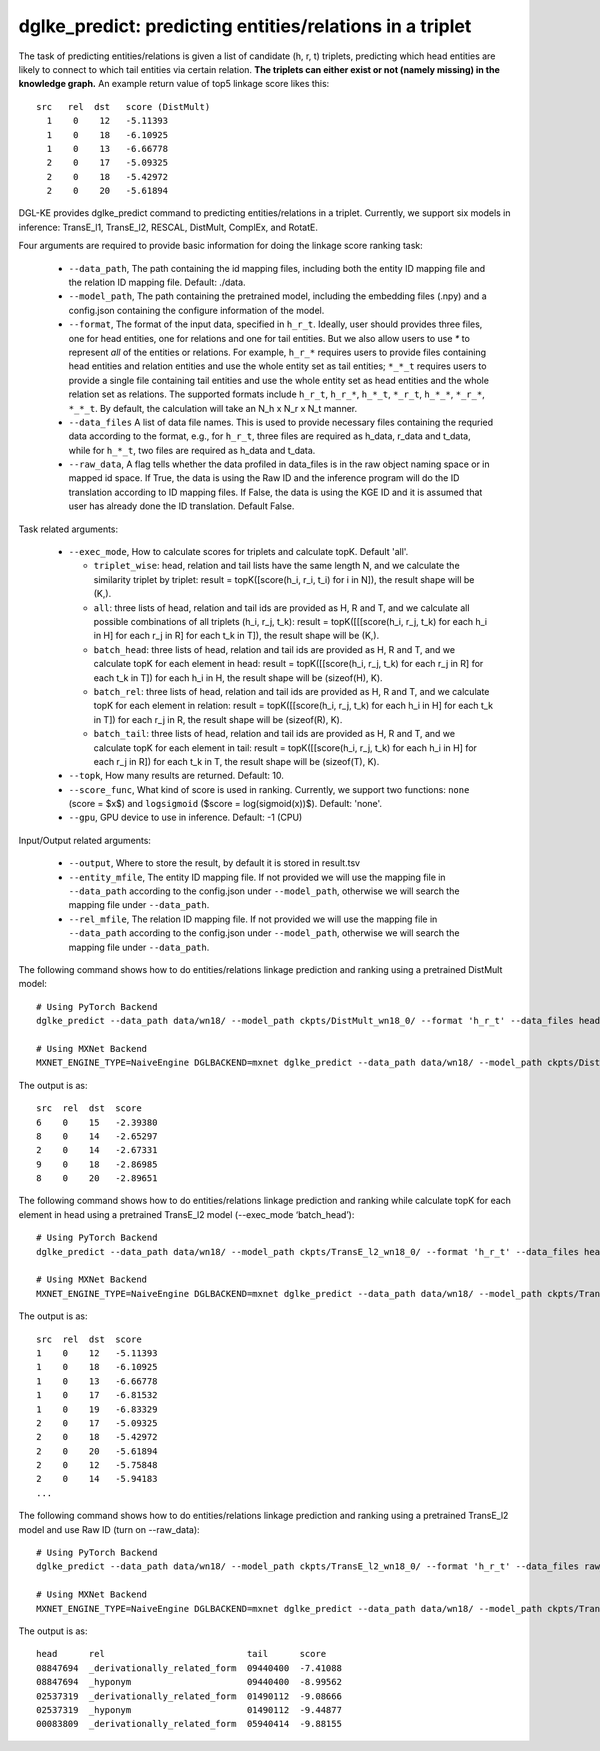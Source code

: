 dglke_predict: predicting entities/relations in a triplet
-------------------------------------------
The task of predicting entities/relations is given a list of candidate (h, r, t) triplets, predicting which head entities are likely to connect to which tail entities via certain relation. **The triplets can either exist or not (namely missing) in the knowledge graph.** An example return value of top5 linkage score likes this::

  src   rel  dst   score (DistMult)
    1    0    12   -5.11393
    1    0    18   -6.10925
    1    0    13   -6.66778
    2    0    17   -5.09325
    2    0    18   -5.42972
    2    0    20   -5.61894

DGL-KE provides dglke_predict command to predicting entities/relations in a triplet. Currently, we support six models in inference: TransE_l1, TransE_l2, RESCAL, DistMult, ComplEx, and RotatE.

Four arguments are required to provide basic information for doing the linkage score ranking task:

  * ``--data_path``, The path containing the id mapping files, including both the entity ID mapping file and the relation ID mapping file. Default: ./data.
  * ``--model_path``, The path containing the pretrained model, including the embedding files (.npy) and a config.json containing the configure information of the model.
  * ``--format``, The format of the input data, specified in ``h_r_t``. Ideally, user should provides three files, one for head entities, one for relations and one for tail entities. But we also allow users to use *\** to represent *all* of the entities or relations. For example, ``h_r_*`` requires users to provide files containing head entities and relation entities and use the whole entity set as tail entities; ``*_*_t`` requires users to provide a single file containing tail entities and use the whole entity set as head entities and the whole relation set as relations. The supported formats include ``h_r_t``, ``h_r_*``, ``h_*_t``, ``*_r_t``, ``h_*_*``, ``*_r_*``, ``*_*_t``. By default, the calculation will take an N\_h x N\_r x N\_t manner.
  * ``--data_files`` A list of data file names. This is used to provide necessary files containing the requried data according to the format, e.g., for ``h_r_t``, three files are required as h_data, r_data and t_data, while for ``h_*_t``, two files are required as h_data and t_data.
  * ``--raw_data``, A flag tells whether the data profiled in data_files is in the raw object naming space or in mapped id space. If True, the data is using the Raw ID and the inference program will do the ID translation according to ID mapping files. If False, the data is using the KGE ID and it is assumed that user has already done the ID translation. Default False.

Task related arguments:

  * ``--exec_mode``, How to calculate scores for triplets and calculate topK. Default 'all'.

    * ``triplet_wise``: head, relation and tail lists have the same length N, and we calculate the similarity triplet by triplet: result = topK([score(h_i, r_i, t_i) for i in N]), the result shape will be (K,).
    * ``all``: three lists of head, relation and tail ids are provided as H, R and T, and we calculate all possible combinations of all triplets (h_i, r_j, t_k): result = topK([[[score(h_i, r_j, t_k) for each h_i in H] for each r_j in R] for each t_k in T]), the result shape will be (K,).
    * ``batch_head``: three lists of head, relation and tail ids are provided as H, R and T, and we calculate topK for each element in head: result = topK([[score(h_i, r_j, t_k) for each r_j in R] for each t_k in T]) for each h_i in H, the result shape will be (sizeof(H), K).
    * ``batch_rel``: three lists of head, relation and tail ids are provided as H, R and T, and we calculate topK for each element in relation: result = topK([[score(h_i, r_j, t_k) for each h_i in H] for each t_k in T]) for each r_j in R, the result shape will be (sizeof(R), K).
    * ``batch_tail``: three lists of head, relation and tail ids are provided as H, R and T, and we calculate topK for each element in tail: result = topK([[score(h_i, r_j, t_k) for each h_i in H] for each r_j in R]) for each t_k in T, the result shape will be (sizeof(T), K).

  * ``--topk``, How many results are returned. Default: 10.
  * ``--score_func``, What kind of score is used in ranking. Currently, we support two functions: ``none`` (score = $x$) and ``logsigmoid`` ($score = log(sigmoid(x))$). Default: 'none'.
  * ``--gpu``, GPU device to use in inference. Default: -1 (CPU)

Input/Output related arguments:

  * ``--output``, Where to store the result, by default it is stored in result.tsv
  * ``--entity_mfile``, The entity ID mapping file. If not provided we will use the mapping file in ``--data_path`` according to the config.json under ``--model_path``, otherwise we will search the mapping file under ``--data_path``.
  * ``--rel_mfile``, The relation ID mapping file. If not provided we will use the mapping file in ``--data_path`` according to the config.json under ``--model_path``,  otherwise we will search the mapping file under ``--data_path``.

The following command shows how to do entities/relations linkage prediction and ranking using a pretrained DistMult model::

    # Using PyTorch Backend
    dglke_predict --data_path data/wn18/ --model_path ckpts/DistMult_wn18_0/ --format 'h_r_t' --data_files head.list rel.list tail.list --score_func none --topK 5

    # Using MXNet Backend
    MXNET_ENGINE_TYPE=NaiveEngine DGLBACKEND=mxnet dglke_predict --data_path data/wn18/ --model_path ckpts/DistMult_wn18_0/ --format 'h_r_t' --data_files head.list rel.list tail.list --score_func none --topK 5

The output is as::

    src  rel  dst  score
    6    0    15   -2.39380
    8    0    14   -2.65297
    2    0    14   -2.67331
    9    0    18   -2.86985
    8    0    20   -2.89651

The following command shows how to do entities/relations linkage prediction and ranking while calculate topK for each element in head using a pretrained TransE_l2 model (--exec_mode ‘batch_head’)::

    # Using PyTorch Backend
    dglke_predict --data_path data/wn18/ --model_path ckpts/TransE_l2_wn18_0/ --format 'h_r_t' --data_files head.list rel.list tail.list --score_func logsigmoid --topK 5 --exec_mode 'batch_head'

    # Using MXNet Backend
    MXNET_ENGINE_TYPE=NaiveEngine DGLBACKEND=mxnet dglke_predict --data_path data/wn18/ --model_path ckpts/TransE_l2_wn18_0/ --format 'h_r_t' --data_files head.list rel.list tail.list --score_func logsigmoid --topK 5  --exec_mode 'batch_head'

The output is as::

    src  rel  dst  score
    1    0    12   -5.11393
    1    0    18   -6.10925
    1    0    13   -6.66778
    1    0    17   -6.81532
    1    0    19   -6.83329
    2    0    17   -5.09325
    2    0    18   -5.42972
    2    0    20   -5.61894
    2    0    12   -5.75848
    2    0    14   -5.94183
    ...

The following command shows how to do entities/relations linkage prediction and ranking using a pretrained TransE_l2 model and use Raw ID (turn on --raw_data)::

    # Using PyTorch Backend
    dglke_predict --data_path data/wn18/ --model_path ckpts/TransE_l2_wn18_0/ --format 'h_r_t' --data_files raw_head.list raw_rel.list raw_tail.list --topK 5 --raw_data

    # Using MXNet Backend
    MXNET_ENGINE_TYPE=NaiveEngine DGLBACKEND=mxnet dglke_predict --data_path data/wn18/ --model_path ckpts/TransE_l2_wn18_0/ --format 'h_r_t' --data_files raw_head.list raw_rel.list raw_tail.list --topK 5 --raw_data

The output is as::

    head      rel                           tail      score
    08847694  _derivationally_related_form  09440400  -7.41088
    08847694  _hyponym                      09440400  -8.99562
    02537319  _derivationally_related_form  01490112  -9.08666
    02537319  _hyponym                      01490112  -9.44877
    00083809  _derivationally_related_form  05940414  -9.88155